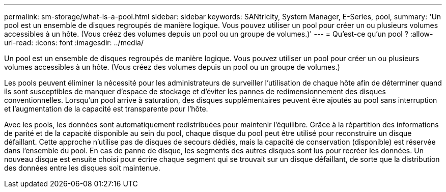 ---
permalink: sm-storage/what-is-a-pool.html 
sidebar: sidebar 
keywords: SANtricity, System Manager, E-Series, pool, 
summary: 'Un pool est un ensemble de disques regroupés de manière logique. Vous pouvez utiliser un pool pour créer un ou plusieurs volumes accessibles à un hôte. (Vous créez des volumes depuis un pool ou un groupe de volumes.)' 
---
= Qu'est-ce qu'un pool ?
:allow-uri-read: 
:icons: font
:imagesdir: ../media/


[role="lead"]
Un pool est un ensemble de disques regroupés de manière logique. Vous pouvez utiliser un pool pour créer un ou plusieurs volumes accessibles à un hôte. (Vous créez des volumes depuis un pool ou un groupe de volumes.)

Les pools peuvent éliminer la nécessité pour les administrateurs de surveiller l'utilisation de chaque hôte afin de déterminer quand ils sont susceptibles de manquer d'espace de stockage et d'éviter les pannes de redimensionnement des disques conventionnelles. Lorsqu'un pool arrive à saturation, des disques supplémentaires peuvent être ajoutés au pool sans interruption et l'augmentation de la capacité est transparente pour l'hôte.

Avec les pools, les données sont automatiquement redistribuées pour maintenir l'équilibre. Grâce à la répartition des informations de parité et de la capacité disponible au sein du pool, chaque disque du pool peut être utilisé pour reconstruire un disque défaillant. Cette approche n'utilise pas de disques de secours dédiés, mais la capacité de conservation (disponible) est réservée dans l'ensemble du pool. En cas de panne de disque, les segments des autres disques sont lus pour recréer les données. Un nouveau disque est ensuite choisi pour écrire chaque segment qui se trouvait sur un disque défaillant, de sorte que la distribution des données entre les disques soit maintenue.
